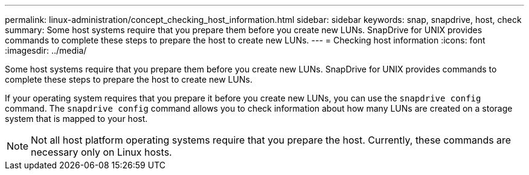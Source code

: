 ---
permalink: linux-administration/concept_checking_host_information.html
sidebar: sidebar
keywords: snap, snapdrive, host, check
summary: Some host systems require that you prepare them before you create new LUNs. SnapDrive for UNIX provides commands to complete these steps to prepare the host to create new LUNs.
---
= Checking host information
:icons: font
:imagesdir: ../media/

[.lead]
Some host systems require that you prepare them before you create new LUNs. SnapDrive for UNIX provides commands to complete these steps to prepare the host to create new LUNs.

If your operating system requires that you prepare it before you create new LUNs, you can use the `snapdrive config` command. The `snapdrive config` command allows you to check information about how many LUNs are created on a storage system that is mapped to your host.

NOTE: Not all host platform operating systems require that you prepare the host. Currently, these commands are necessary only on Linux hosts.
